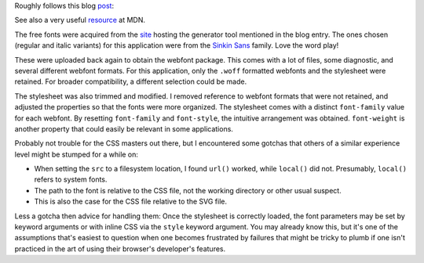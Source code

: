 
Roughly follows this blog `post`_:

See also a very useful `resource`_ at MDN.

The free fonts were acquired from the `site`_ hosting the generator tool mentioned in the blog entry. The ones chosen (regular and italic variants) for this application were from the `Sinkin Sans`_ family. Love the word play!

These were uploaded back again to obtain the webfont package. This comes with a lot of files, some diagnostic, and several different webfont formats. For this application, only the ``.woff`` formatted webfonts and the stylesheet were retained. For broader compatibility, a different selection could be made.

The stylesheet was also trimmed and modified. I removed reference to webfont formats that were not retained, and adjusted the properties so that the fonts were more organized. The stylesheet comes with a distinct ``font-family`` value for each webfont. By resetting ``font-family`` and ``font-style``, the intuitive arrangement was obtained. ``font-weight`` is another property that could easily be relevant in some applications.

Probably not trouble for the CSS masters out there, but I encountered some gotchas that others of a similar experience level might be stumped for a while on:

- When setting the ``src`` to a filesystem location, I found ``url()`` worked, while ``local()`` did not. Presumably, ``local()`` refers to system fonts.
- The path to the font is relative to the CSS file, not the working directory or other usual suspect.
- This is also the case for the CSS file relative to the SVG file.

Less a gotcha then advice for handling them: Once the stylesheet is correctly loaded, the font parameters may be set by keyword arguments or with inline CSS via the ``style`` keyword argument. You may already know this, but it's one of the assumptions that's easiest to question when one becomes frustrated by failures that might be tricky to plumb if one isn't practiced in the art of using their browser's developer's features.

.. _post: http://schepers.cc/svg-webfonts
.. _site: https://www.fontsquirrel.com/
.. _Sinkin Sans: https://www.fontsquirrel.com/fonts/sinkin-sans
.. _resource: https://developer.mozilla.org/en-US/docs/Web/CSS/@font-face
